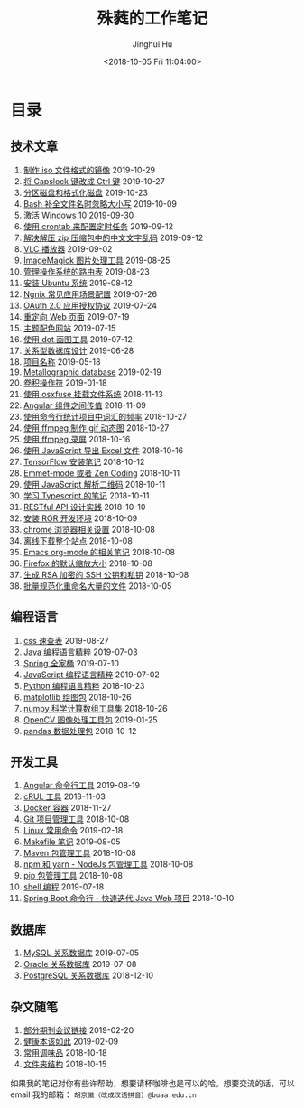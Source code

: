 #+TITLE: 殊蕤的工作笔记
#+AUTHOR: Jinghui Hu
#+EMAIL: hujinghui@buaa.edu.cn
#+DATE: <2018-10-05 Fri 11:04:00>
#+HTML_LINK_UP: index.html
#+HTML_LINK_HOME: index.html
#+OPTIONS: toc:nil

# codetta: start
# python3 genlink.py
# codetta: output
* 目录
** 技术文章
01. [[./article/make-iso-image.org][制作 iso 文件格式的镜像]] 2019-10-29
02. [[./article/make-caplock-as-additional-ctrl.org][将 Capslock 键改成 Ctrl 键]] 2019-10-27
03. [[./article/make-partitions-with-fdisk.org][分区磁盘和格式化磁盘]] 2019-10-23
04. [[./article/readline-ignore-case.org][Bash 补全文件名时忽略大小写]] 2019-10-09
05. [[./article/playing-with-windows10.org][激活 Windows 10]] 2019-09-30
06. [[./article/crontab-to-execute-jobs.org][使用 crontab 来配置定时任务]] 2019-09-12
07. [[./article/handle-unreadable-characters-when-decompress.org][解决解压 zip 压缩包中的中文文字乱码]] 2019-09-12
08. [[./article/vlc-player.org][VLC 播放器]] 2019-09-02
09. [[./article/imagemagick-to-handle-images.org][ImageMagick 图片处理工具]] 2019-08-25
10. [[./article/routing-table.org][管理操作系统的路由表]] 2019-08-23
11. [[./article/intall-ubuntu-os.org][安装 Ubuntu 系统]] 2019-08-12
12. [[./article/nginx-conf-setup.org][Ngnix 常见应用场景配置]] 2019-07-26
13. [[./article/oauth-2.0-protocol.org][OAuth 2.0 应用授权协议]] 2019-07-24
14. [[./article/redirect-html-page.org][重定向 Web 页面]] 2019-07-19
15. [[./article/color-theme-sites.org][主题配色网站]] 2019-07-15
16. [[./article/drawing-graphs-with-dot.org][使用 dot 画图工具]] 2019-07-12
17. [[./article/relational-database-design.org][关系型数据库设计]] 2019-06-28
18. [[./article/project-names.org][项目名称]] 2019-05-18
19. [[./article/metallographic-database.org][Metallographic database]] 2019-02-19
20. [[./article/convolution-operator.org][卷积操作符]] 2019-01-18
21. [[./article/using-osxfuse-to-mount-filesystem.org][使用 osxfuse 挂载文件系统]] 2018-11-13
22. [[./article/angular-passing-value-between-component.org][Angular 组件之间传值]] 2018-11-09
23. [[./article/count-words-from-cli.org][使用命令行统计项目中词汇的频率]] 2018-10-27
24. [[./article/make-gif-images-with-ffmpeg.org][使用 ffmpeg 制作 gif 动态图]] 2018-10-27
25. [[./article/capture-screen-with-ffmpeg.org][使用 ffmpeg 录屏]] 2018-10-16
26. [[./article/export-excel-by-javascript.org][使用 JavaScript 导出 Excel 文件]] 2018-10-16
27. [[./article/tensorflow-startup-notes.org][TensorFlow 安装笔记]] 2018-10-12
28. [[./article/emmet-mode-or-zen-coding.org][Emmet-mode 或者 Zen Coding]] 2018-10-11
29. [[./article/qrcode-decoder-by-javascript.org][使用 JavaScript 解析二维码]] 2018-10-11
30. [[./article/typescript-learning-notes.org][学习 Typescript 的笔记]] 2018-10-11
31. [[./article/RESTful-API-in-Practice.org][RESTful API 设计实践]] 2018-10-10
32. [[./article/setup-ROR-enviroment.org][安装 ROR 开发环境]] 2018-10-09
33. [[./article/chrome-options.org][chrome 浏览器相关设置]] 2018-10-08
34. [[./article/download-all-site-via-wget.org][离线下载整个站点]] 2018-10-08
35. [[./article/emacs-org-mode-note.org][Emacs org-mode 的相关笔记]] 2018-10-08
36. [[./article/firefox-default-zoom-pixel.org][Firefox 的默认缩放大小]] 2018-10-08
37. [[./article/generate-ssh-key.org][生成 RSA 加密的 SSH 公钥和私钥]] 2018-10-08
38. [[./article/rename-many-files.org][批量规范化重命名大量的文件]] 2018-10-05
** 编程语言
01. [[./lang/css-distilled.org][css 速查表]] 2019-08-27
02. [[./lang/java-distilled.org][Java 编程语言精粹]] 2019-07-03
03. [[./lang/java-lib-spring.org][Spring 全家桶]] 2019-07-10
04. [[./lang/javascript-distilled.org][JavaScript 编程语言精粹]] 2019-07-02
05. [[./lang/python-distilled.org][Python 编程语言精粹]] 2018-10-23
06. [[./lang/python-lib-matplotlib.org][matplotlib 绘图包]] 2018-10-26
07. [[./lang/python-lib-numpy.org][numpy 科学计算数组工具集]] 2018-10-26
08. [[./lang/python-lib-opencv.org][OpenCV 图像处理工具包]] 2019-01-25
09. [[./lang/python-lib-pandas.org][pandas 数据处理包]] 2018-10-12
** 开发工具
01. [[./tool/angular.org][Angular 命令行工具]] 2019-08-19
02. [[./tool/curl.org][cRUL 工具]] 2018-11-03
03. [[./tool/docker.org][Docker 容器]] 2018-11-27
04. [[./tool/git.org][Git 项目管理工具]] 2018-10-08
05. [[./tool/linux-cli.org][Linux 常用命令]] 2019-02-18
06. [[./tool/makefile.org][Makefile 笔记]] 2019-08-05
07. [[./tool/maven.org][Maven 包管理工具]] 2018-10-08
08. [[./tool/npm-yarn-cli.org][npm 和 yarn - NodeJs 包管理工具]] 2018-10-08
09. [[./tool/pip-cli.org][pip 包管理工具]] 2018-10-08
10. [[./tool/shell-programming.org][shell 编程]] 2019-07-18
11. [[./tool/springboot-cli.org][Spring Boot 命令行 - 快速迭代 Java Web 项目]] 2018-10-10
** 数据库
01. [[./database/mysql.org][MySQL 关系数据库]] 2019-07-05
02. [[./database/oracle.org][Oracle 关系数据库]] 2019-07-08
03. [[./database/postgres.org][PostgreSQL 关系数据库]] 2018-12-10
** 杂文随笔
01. [[./misc/journal-and-conference.org][部分期刊会议链接]] 2019-02-20
02. [[./misc/the-health-way.org][健康本该如此]] 2019-02-09
03. [[./misc/common-used-condiment.org][常用调味品]] 2018-10-18
04. [[./misc/folder-structure.org][文件夹结构]] 2018-10-15
# codetta: end

如果我的笔记对你有些许帮助，想要请杯咖啡也是可以的哈。想要交流的话，可以 email
我的邮箱： ~胡京徽（改成汉语拼音）@buaa.edu.cn~

[[file:static/image/2019/09/support-tiny.png]]
